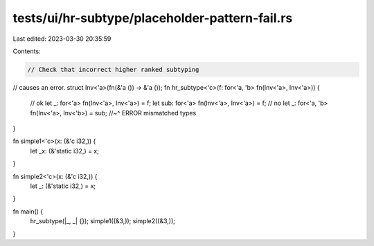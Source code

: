 tests/ui/hr-subtype/placeholder-pattern-fail.rs
===============================================

Last edited: 2023-03-30 20:35:59

Contents:

.. code-block:: rs

    // Check that incorrect higher ranked subtyping
// causes an error.
struct Inv<'a>(fn(&'a ()) -> &'a ());
fn hr_subtype<'c>(f: for<'a, 'b> fn(Inv<'a>, Inv<'a>)) {
    // ok
    let _: for<'a> fn(Inv<'a>, Inv<'a>) = f;
    let sub: for<'a> fn(Inv<'a>, Inv<'a>) = f;
    // no
    let _: for<'a, 'b> fn(Inv<'a>, Inv<'b>) = sub;
    //~^ ERROR mismatched types
}

fn simple1<'c>(x: (&'c i32,)) {
    let _x: (&'static i32,) = x;
}

fn simple2<'c>(x: (&'c i32,)) {
    let _: (&'static i32,) = x;
}

fn main() {
    hr_subtype(|_, _| {});
    simple1((&3,));
    simple2((&3,));
}


